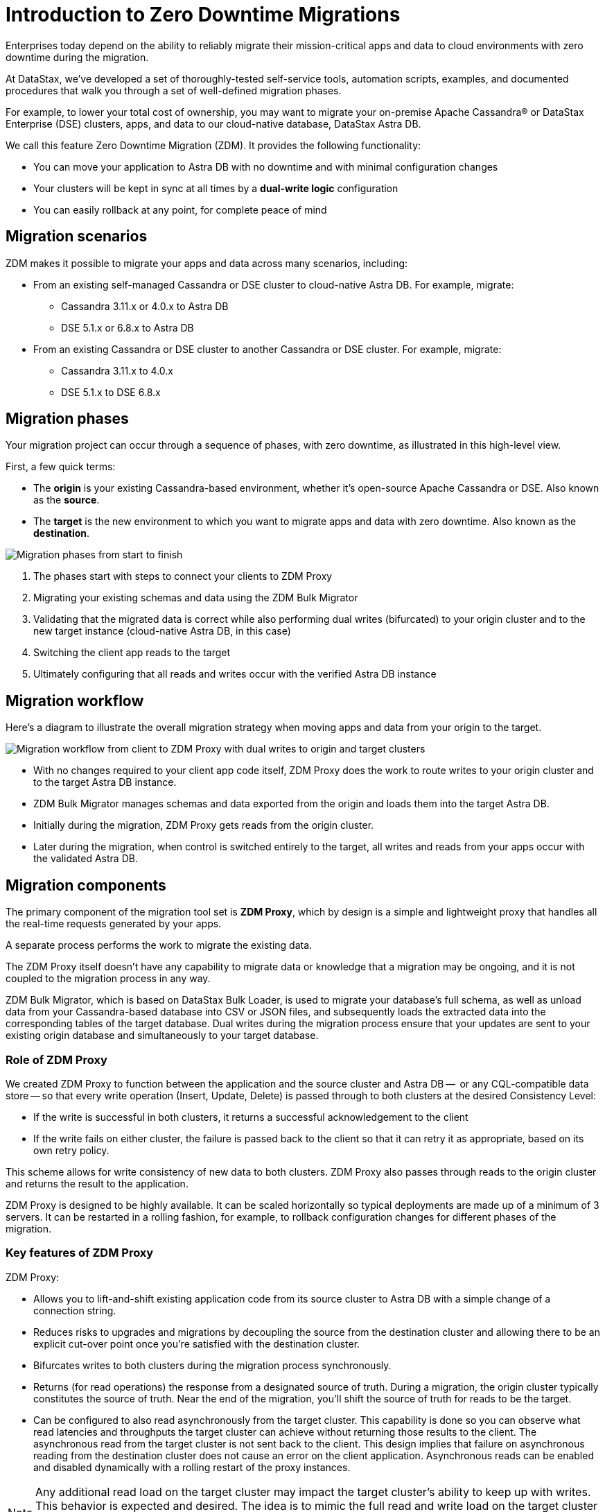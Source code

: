 = Introduction to Zero Downtime Migrations

Enterprises today depend on the ability to reliably migrate their mission-critical apps and data to cloud environments with zero downtime during the migration.

At DataStax, we've developed a set of thoroughly-tested self-service tools, automation scripts, examples, and documented procedures that walk you through a set of well-defined migration phases. 

For example, to lower your total cost of ownership, you may want to migrate your on-premise Apache Cassandra&reg; or DataStax Enterprise (DSE) clusters, apps, and data to our cloud-native database, DataStax Astra DB.

We call this feature Zero Downtime Migration (ZDM). It provides the following functionality:

* You can move your application to Astra DB with no downtime and with minimal configuration changes
* Your clusters will be kept in sync at all times by a **dual-write logic** configuration
* You can easily rollback at any point, for complete peace of mind

== Migration scenarios

ZDM makes it possible to migrate your apps and data across many scenarios, including:

* From an existing self-managed Cassandra or DSE cluster to cloud-native Astra DB. For example, migrate:
** Cassandra 3.11.x or 4.0.x to Astra DB
** DSE 5.1.x or 6.8.x to Astra DB
* From an existing Cassandra or DSE cluster to another Cassandra or DSE cluster. For example, migrate:
** Cassandra 3.11.x to 4.0.x
** DSE 5.1.x to DSE 6.8.x

== Migration phases

Your migration project can occur through a sequence of phases, with zero downtime, as illustrated in this high-level view.

First, a few quick terms:

* The **origin** is your existing Cassandra-based environment, whether it's open-source Apache Cassandra or DSE. Also known as the **source**. 
* The **target** is the new environment to which you want to migrate apps and data with zero downtime. Also known as the **destination**.

image:zdm-migration-phases2.png[Migration phases from start to finish]

. The phases start with steps to connect your clients to ZDM Proxy
. Migrating your existing schemas and data using the ZDM Bulk Migrator
. Validating that the migrated data is correct while also performing dual writes (bifurcated) to your origin cluster and to the new target instance (cloud-native Astra DB, in this case)
. Switching the client app reads to the target
. Ultimately configuring that all reads and writes occur with the verified Astra DB instance

== Migration workflow

Here's a diagram to illustrate the overall migration strategy when moving apps and data from your origin to the target. 

image:zdm-workflow1.png[Migration workflow from client to ZDM Proxy with dual writes to origin and target clusters]

* With no changes required to your client app code itself, ZDM Proxy does the work to route writes to your origin cluster and to the target Astra DB instance. 
* ZDM Bulk Migrator manages schemas and data exported from the origin and loads them into the target Astra DB.   
* Initially during the migration, ZDM Proxy gets reads from the origin cluster.
* Later during the migration, when control is switched entirely to the target, all writes and reads from your apps occur with the validated Astra DB.

== Migration components

The primary component of the migration tool set is **ZDM Proxy**, which by design is a simple and lightweight proxy that handles all the real-time requests generated by your apps. 

A separate process performs the work to migrate the existing data. 

The ZDM Proxy itself doesn't have any capability to migrate data or knowledge that a migration may be ongoing, and it is not coupled to the migration process in any way. 

ZDM Bulk Migrator, which is based on DataStax Bulk Loader, is used to migrate your database's full schema, as well as unload data from your Cassandra-based database into CSV or JSON files, and subsequently loads the extracted data into the corresponding tables of the target database. Dual writes during the migration process ensure that your updates are sent to your existing origin database and simultaneously to your target database. 

=== Role of ZDM Proxy

We created ZDM Proxy to function between the application and the source cluster and Astra DB --  or any CQL-compatible data store -- so that every write operation (Insert, Update, Delete) is passed through to both clusters at the desired Consistency Level:

* If the write is successful in both clusters, it returns a successful acknowledgement to the client
* If the write fails on either cluster, the failure is passed back to the client so that it can retry it as appropriate, based on its own retry policy.  

This scheme allows for write consistency of new data to both clusters. ZDM Proxy also passes through reads to the origin cluster and returns the result to the application.

ZDM Proxy is designed to be highly available. It can be scaled horizontally so typical deployments are made up of a minimum of 3 servers.  It can be restarted in a rolling fashion, for example, to rollback configuration changes for different phases of the migration.

=== Key features of ZDM Proxy

ZDM Proxy:

* Allows you to lift-and-shift existing application code from its source cluster to Astra DB with a simple change of a connection string.
* Reduces risks to upgrades and migrations by decoupling the source from the destination cluster and allowing there to be an explicit cut-over point once you're satisfied with the destination cluster.
* Bifurcates writes to both clusters during the migration process synchronously.
* Returns (for read operations) the response from a designated source of truth. During a migration, the origin cluster typically constitutes the source of truth. Near the end of the migration, you'll shift the source of truth for reads to be the target.
* Can be configured to also read asynchronously from the target cluster. This capability is done so you can observe what read latencies and throughputs the target cluster can achieve without returning those results to the client.  The asynchronous read from the target cluster is not sent back to the client. This design implies that failure on asynchronous reading from the destination cluster does not cause an error on the client application. Asynchronous reads can be enabled and disabled dynamically with a rolling restart of the proxy instances. 

[NOTE]
====
Any additional read load on the target cluster may impact the target cluster's ability to keep up with writes. This behavior is expected and desired. The idea is to mimic the full read and write load on the target cluster so there are no surprises during the last migration phase; that is, after cutting over completely to the target cluster.
====

== Benefits

When moving your apps &amp; data from on-premise Cassandra Query Language (CQL) based data stores (Apache Cassandra or DSE) to a cloud-native database (CNDB) like Astra DB, it's important to acknowledge the fundamental differences ahead. With "on-prem," of course, you have total control of the data center's physical infrastructure, software configurations, and your custom procedures. At the same time, with on-prem clusters you take on the cost of infrastructure resources, maintenance, operations, personnel. 

Ranging from large enterprises to small teams, IT managers, operators, and developers are realizing that the Total Cost of Ownership with cloud solutions is much lower than continuing to run on-prem physical data centers.

A CNDB like Astra DB is a different environment. Running on proven cloud providers like AWS, Google Cloud, and Azure, Astra DB greatly reduces complexity and increases convenience by surfacing a subset of configurable settings, providing a well-designed UI known as Astra console, and a set of APIs to interact programmatically with your Astra DB organizations and databases.

== What's next? 

If you're new here, check out our xref:migration-faqs.adoc[FAQs]. 

Or jump right in and learn how to xref:migration-prepare-environment.adoc[prepare your existing environment for migration, window="_blank"].
